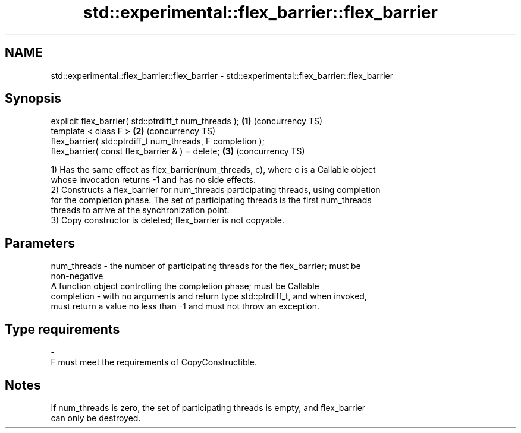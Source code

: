 .TH std::experimental::flex_barrier::flex_barrier 3 "2019.08.27" "http://cppreference.com" "C++ Standard Libary"
.SH NAME
std::experimental::flex_barrier::flex_barrier \- std::experimental::flex_barrier::flex_barrier

.SH Synopsis
   explicit flex_barrier( std::ptrdiff_t num_threads );      \fB(1)\fP (concurrency TS)
   template < class F >                                      \fB(2)\fP (concurrency TS)
   flex_barrier( std::ptrdiff_t num_threads, F completion );
   flex_barrier( const flex_barrier & ) = delete;            \fB(3)\fP (concurrency TS)

   1) Has the same effect as flex_barrier(num_threads, c), where c is a Callable object
   whose invocation returns -1 and has no side effects.
   2) Constructs a flex_barrier for num_threads participating threads, using completion
   for the completion phase. The set of participating threads is the first num_threads
   threads to arrive at the synchronization point.
   3) Copy constructor is deleted; flex_barrier is not copyable.

.SH Parameters

   num_threads - the number of participating threads for the flex_barrier; must be
                 non-negative
                 A function object controlling the completion phase; must be Callable
   completion  - with no arguments and return type std::ptrdiff_t, and when invoked,
                 must return a value no less than -1 and must not throw an exception.
.SH Type requirements
   -
   F must meet the requirements of CopyConstructible.

.SH Notes

   If num_threads is zero, the set of participating threads is empty, and flex_barrier
   can only be destroyed.
